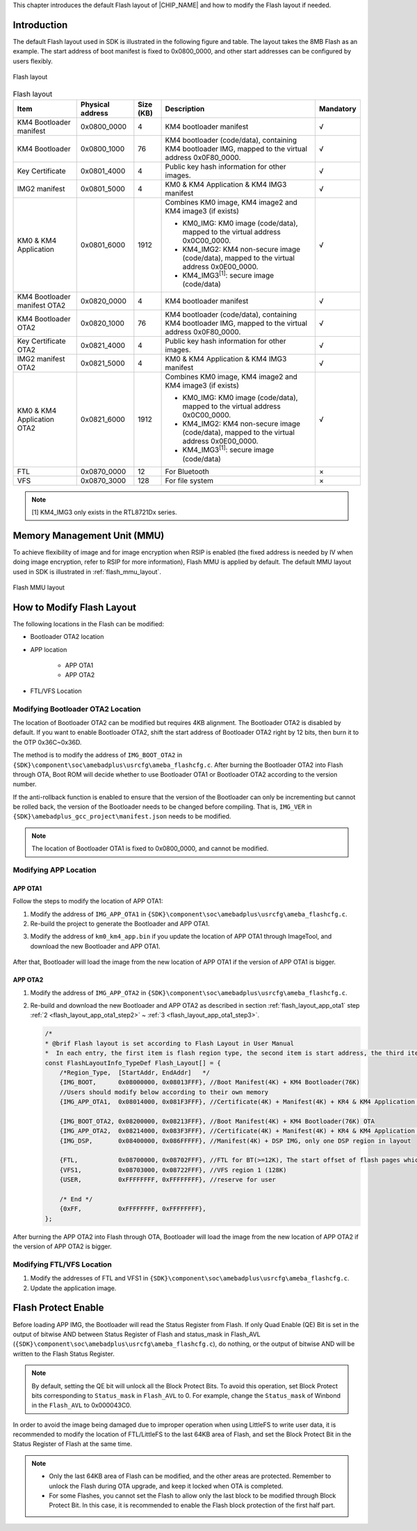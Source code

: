 .. _flash_layout:


This chapter introduces the default Flash layout of |CHIP_NAME| and how to modify the Flash layout if needed.

Introduction
------------------------
The default Flash layout used in SDK is illustrated in the following figure and table. The layout takes the 8MB Flash as an example. The start address of boot manifest is fixed to 0x0800_0000, and other start addresses can be configured by users flexibly.

.. figure:: ../figures/flash_layout.*
   :scale: 120%
   :align: center

   Flash layout


.. table:: Flash layout
   :width: 100%
   :widths: auto
   
   +------------------------------+------------------+-----------+-------------------------------------------------------------------------------------------------------+-----------+
   | Item                         | Physical address | Size (KB) | Description                                                                                           | Mandatory |
   +==============================+==================+===========+=======================================================================================================+===========+
   | KM4 Bootloader manifest      | 0x0800_0000      | 4         | KM4 bootloader manifest                                                                               | √         |
   +------------------------------+------------------+-----------+-------------------------------------------------------------------------------------------------------+-----------+
   | KM4 Bootloader               | 0x0800_1000      | 76        | KM4 bootloader (code/data), containing KM4 bootloader IMG, mapped to the virtual address 0x0F80_0000. | √         |
   +------------------------------+------------------+-----------+-------------------------------------------------------------------------------------------------------+-----------+
   | Key Certificate              | 0x0801_4000      | 4         | Public key hash information for other images.                                                         | √         |
   +------------------------------+------------------+-----------+-------------------------------------------------------------------------------------------------------+-----------+
   | IMG2 manifest                | 0x0801_5000      | 4         | KM0 & KM4 Application & KM4 IMG3 manifest                                                             | √         |
   +------------------------------+------------------+-----------+-------------------------------------------------------------------------------------------------------+-----------+
   | KM0 & KM4 Application        | 0x0801_6000      | 1912      | Combines KM0 image, KM4 image2 and KM4 image3 (if exists)                                             | √         |
   |                              |                  |           |                                                                                                       |           |
   |                              |                  |           | - KM0_IMG: KM0 image (code/data), mapped to the virtual address 0x0C00_0000.                          |           |
   |                              |                  |           |                                                                                                       |           |
   |                              |                  |           | - KM4_IMG2: KM4 non-secure image (code/data), mapped to the virtual address 0x0E00_0000.              |           |
   |                              |                  |           |                                                                                                       |           |
   |                              |                  |           | - KM4_IMG3\ :sup:`[1]`: secure image (code/data)                                                      |           |
   +------------------------------+------------------+-----------+-------------------------------------------------------------------------------------------------------+-----------+
   | KM4 Bootloader manifest OTA2 | 0x0820_0000      | 4         | KM4 bootloader manifest                                                                               | √         |
   +------------------------------+------------------+-----------+-------------------------------------------------------------------------------------------------------+-----------+
   | KM4 Bootloader OTA2          | 0x0820_1000      | 76        | KM4 bootloader (code/data), containing KM4 bootloader IMG, mapped to the virtual address 0x0F80_0000. | √         |
   +------------------------------+------------------+-----------+-------------------------------------------------------------------------------------------------------+-----------+
   | Key Certificate OTA2         | 0x0821_4000      | 4         | Public key hash information for other images.                                                         | √         |
   +------------------------------+------------------+-----------+-------------------------------------------------------------------------------------------------------+-----------+
   | IMG2 manifest OTA2           | 0x0821_5000      | 4         | KM0 & KM4 Application & KM4 IMG3 manifest                                                             | √         |
   +------------------------------+------------------+-----------+-------------------------------------------------------------------------------------------------------+-----------+
   | KM0 & KM4 Application OTA2   | 0x0821_6000      | 1912      | Combines KM0 image, KM4 image2 and KM4 image3 (if exists)                                             | √         |
   |                              |                  |           |                                                                                                       |           |
   |                              |                  |           | - KM0_IMG: KM0 image (code/data), mapped to the virtual address 0x0C00_0000.                          |           |
   |                              |                  |           |                                                                                                       |           |
   |                              |                  |           | - KM4_IMG2: KM4 non-secure image (code/data), mapped to the virtual address 0x0E00_0000.              |           |
   |                              |                  |           |                                                                                                       |           |
   |                              |                  |           | - KM4_IMG3\ :sup:`[1]`: secure image (code/data)                                                      |           |
   +------------------------------+------------------+-----------+-------------------------------------------------------------------------------------------------------+-----------+
   | FTL                          | 0x0870_0000      | 12        | For Bluetooth                                                                                         | ×         |
   +------------------------------+------------------+-----------+-------------------------------------------------------------------------------------------------------+-----------+
   | VFS                          | 0x0870_3000      | 128       | For file system                                                                                       | ×         |
   +------------------------------+------------------+-----------+-------------------------------------------------------------------------------------------------------+-----------+

.. note:: 
   [1] KM4_IMG3 only exists in the RTL8721Dx series.



Memory Management Unit (MMU)
--------------------------------------------------------
To achieve flexibility of image and for image encryption when RSIP is enabled (the fixed address is needed by IV when doing image encryption, refer to RSIP for more information), Flash MMU is applied by default. The default MMU layout used in SDK is illustrated in :ref:`flash_mmu_layout`.

.. figure:: ../figures/flash_mmu_layout.*
   :scale: 120%
   :align: center
   :name: flash_mmu_layout

   Flash MMU layout

How to Modify Flash Layout
----------------------------------------------------
The following locations in the Flash can be modified:

- Bootloader OTA2 location

- APP location

   - APP OTA1

   - APP OTA2

- FTL/VFS Location

Modifying Bootloader OTA2 Location
~~~~~~~~~~~~~~~~~~~~~~~~~~~~~~~~~~~~~~~~~~~~~~~~~~~~~~~~~~~~~~~~~~~~
The location of Bootloader OTA2 can be modified but requires 4KB alignment. The Bootloader OTA2 is disabled by default. If you want to enable Bootloader OTA2, shift the start address of Bootloader OTA2 right by 12 bits, then burn it to the OTP 0x36C~0x36D.


The method is to modify the address of ``IMG_BOOT_OTA2`` in ``{SDK}\component\soc\amebadplus\usrcfg\ameba_flashcfg.c``. After burning the Bootloader OTA2 into Flash through OTA, Boot ROM will decide whether to use Bootloader OTA1 or Bootloader OTA2 according to the version number.

.. code-block:: c
   :emphasize-lines: 10

   /*
   * @brif Flash layout is set according to Flash Layout in User Manual
   *  In each entry, the first item is flash region type, the second item is start address, the third item is end address */
   const FlashLayoutInfo_TypeDef Flash_Layout[] = {
       /*Region_Type,  [StartAddr, EndAddr]   */
       {IMG_BOOT,      0x08000000, 0x08013FFF}, //Boot Manifest(4K) + KM4 Bootloader(76K)
       //Users should modify below according to their own memory
       {IMG_APP_OTA1,  0x08014000, 0x081F3FFF}, //Certificate(4K) + Manifest(4K) + KR4 & KM4 Application OTA1 + Manifest(4K) + RDP IMG OTA1

       {IMG_BOOT_OTA2, 0x08200000, 0x08213FFF}, //Boot Manifest(4K) + KM4 Bootloader(76K) OTA
       {IMG_APP_OTA2,  0x08214000, 0x083F3FFF}, //Certificate(4K) + Manifest(4K) + KR4 & KM4 Application OTA2 + Manifest(4K) + RDP IMG OTA2
       {IMG_DSP,       0x08400000, 0x086FFFFF}, //Manifest(4K) + DSP IMG, only one DSP region in layout

       {FTL,           0x08700000, 0x08702FFF}, //FTL for BT(>=12K), The start offset of flash pages which is allocated to FTL physical map
       {VFS1,          0x08703000, 0x08722FFF}, //VFS region 1 (128K)
       {USER,          0xFFFFFFFF, 0xFFFFFFFF}, //reserve for user

       /* End */
       {0xFF,          0xFFFFFFFF, 0xFFFFFFFF},
   };


If the anti-rollback function is enabled to ensure that the version of the Bootloader can only be incrementing but cannot be rolled back, the version of the Bootloader needs to be changed before compiling. That is, ``IMG_VER`` in ``{SDK}\amebadplus_gcc_project\manifest.json`` needs to be modified.

.. code-block:: c
   :emphasize-lines: 6,7

	"MANIFEST_VER": 1,
	
	"boot":
	{
		"IMG_ID": "0",
		"IMG_VER_MAJOR": 1,
		"IMG_VER_MINOR": 1,

		"SEC_EPOCH": 1,
		
		"HASH_ALG": "sha256",
		
		"RSIP_IV": "01020304050607080000000000000000",
	},


.. note::
   The location of Bootloader OTA1 is fixed to 0x0800_0000, and cannot be modified.


Modifying APP Location
~~~~~~~~~~~~~~~~~~~~~~~~~~~~~~~~~~~~~~~~~~~~

.. _flash_layout_app_ota1:
APP OTA1
^^^^^^^^^^^^^^^^
Follow the steps to modify the location of APP OTA1:

1. Modify the address of ``IMG_APP_OTA1`` in ``{SDK}\component\soc\amebadplus\usrcfg\ameba_flashcfg.c``.
   
   .. code-block:: c
      :emphasize-lines: 5

      const FlashLayoutInfo_TypeDef Flash_Layout[] = {
          /*Region_Type,  [StartAddr, EndAddr]   */
          {IMG_BOOT,      0x08000000, 0x08013FFF}, //Boot Manifest(4K) + KM4 Bootloader(76K)
          //Users should modify below according to their own memory
          {IMG_APP_OTA1,  0x08014000, 0x081F3FFF}, //Certificate(4K) + Manifest(4K) + KM4 Application OTA1 + Manifest(4K) + RDP IMG OTA1

          {IMG_BOOT_OTA2, 0x08200000, 0x08213FFF}, //Boot Manifest(4K) + KM4 Bootloader(76K) OTA
          {IMG_APP_OTA2,  0x08214000, 0x083F3FFF}, //Certificate(4K) + Manifest(4K) + KM4 Application OTA2 + Manifest(4K) + RDP IMG OTA2

          {FTL,           0x08700000, 0x08702FFF}, //FTL for BT(>=12K), The start offset of flash pages which is allocated to FTL physical map
          {VFS1,          0x08703000, 0x08722FFF}, //VFS region 1 (128K)
          {USER,          0xFFFFFFFF, 0xFFFFFFFF}, //reserve for user

          /* End */
          {0xFF,          0xFFFFFFFF, 0xFFFFFFFF},
      };


   .. _flash_layout_app_ota1_step2:
2. Re-build the project to generate the Bootloader and APP OTA1.

.. _flash_layout_app_ota1_step3:
3. Modify the address of ``km0_km4_app.bin`` if you update the location of APP OTA1 through ImageTool, and download the new Bootloader and APP OTA1.

   .. figure:: ../figures/app_ota1_step3.png
      :scale: 50%
      :align: center


After that, Bootloader will load the image from the new location of APP OTA1 if the version of APP OTA1 is bigger.

APP OTA2
^^^^^^^^^^^^^^^^
1. Modify the address of ``IMG_APP_OTA2`` in ``{SDK}\component\soc\amebadplus\usrcfg\ameba_flashcfg.c``.

2. Re-build and download the new Bootloader and APP OTA2 as described in section :ref:`flash_layout_app_ota1` step :ref:`2 <flash_layout_app_ota1_step2>` ~ :ref:`3 <flash_layout_app_ota1_step3>`.

   .. code-block:: c

      /*
      * @brif Flash layout is set according to Flash Layout in User Manual
      *  In each entry, the first item is flash region type, the second item is start address, the third item is end address */
      const FlashLayoutInfo_TypeDef Flash_Layout[] = {
          /*Region_Type,  [StartAddr, EndAddr]   */
          {IMG_BOOT,      0x08000000, 0x08013FFF}, //Boot Manifest(4K) + KM4 Bootloader(76K)
          //Users should modify below according to their own memory
          {IMG_APP_OTA1,  0x08014000, 0x081F3FFF}, //Certificate(4K) + Manifest(4K) + KR4 & KM4 Application OTA1 + Manifest(4K) + RDP IMG OTA1

          {IMG_BOOT_OTA2, 0x08200000, 0x08213FFF}, //Boot Manifest(4K) + KM4 Bootloader(76K) OTA
          {IMG_APP_OTA2,  0x08214000, 0x083F3FFF}, //Certificate(4K) + Manifest(4K) + KR4 & KM4 Application OTA2 + Manifest(4K) + RDP IMG OTA2
          {IMG_DSP,       0x08400000, 0x086FFFFF}, //Manifest(4K) + DSP IMG, only one DSP region in layout

          {FTL,           0x08700000, 0x08702FFF}, //FTL for BT(>=12K), The start offset of flash pages which is allocated to FTL physical map
          {VFS1,          0x08703000, 0x08722FFF}, //VFS region 1 (128K)
          {USER,          0xFFFFFFFF, 0xFFFFFFFF}, //reserve for user

          /* End */
          {0xFF,          0xFFFFFFFF, 0xFFFFFFFF},
      };

After burning the APP OTA2 into Flash through OTA, Bootloader will load the image from the new location of APP OTA2 if the version of APP OTA2 is bigger.

Modifying FTL/VFS Location
~~~~~~~~~~~~~~~~~~~~~~~~~~~~~~~~~~~~~~~~~~~~~~~~~~~~
1. Modify the addresses of FTL and VFS1 in ``{SDK}\component\soc\amebadplus\usrcfg\ameba_flashcfg.c``.

2. Update the application image.

   .. code-block:: c
      :emphasize-lines: 14,15

      /*
      * @brif Flash layout is set according to Flash Layout in User Manual
      *  In each entry, the first item is flash region type, the second item is start address, the third item is end address */
      const FlashLayoutInfo_TypeDef Flash_Layout[] = {
          /*Region_Type,  [StartAddr, EndAddr]   */
          {IMG_BOOT,      0x08000000, 0x08013FFF}, //Boot Manifest(4K) + KM4 Bootloader(76K)
          //Users should modify below according to their own memory
          {IMG_APP_OTA1,  0x08014000, 0x081F3FFF}, //Certificate(4K) + Manifest(4K) + KR4 & KM4 Application OTA1 + Manifest(4K) + RDP IMG OTA1

          {IMG_BOOT_OTA2, 0x08200000, 0x08213FFF}, //Boot Manifest(4K) + KM4 Bootloader(76K) OTA
          {IMG_APP_OTA2,  0x08214000, 0x083F3FFF}, //Certificate(4K) + Manifest(4K) + KR4 & KM4 Application OTA2 + Manifest(4K) + RDP IMG OTA2
          {IMG_DSP,       0x08400000, 0x086FFFFF}, //Manifest(4K) + DSP IMG, only one DSP region in layout

          {FTL,           0x08700000, 0x08702FFF}, //FTL for BT(>=12K), The start offset of flash pages which is allocated to FTL physical map
          {VFS1,          0x08703000, 0x08722FFF}, //VFS region 1 (128K)
          {USER,          0xFFFFFFFF, 0xFFFFFFFF}, //reserve for user

          /* End */
          {0xFF,          0xFFFFFFFF, 0xFFFFFFFF},
      };

Flash Protect Enable
----------------------------------------
Before loading APP IMG, the Bootloader will read the Status Register from Flash. If only Quad Enable (QE) Bit is set in the output of bitwise AND between Status Register of Flash and status_mask in Flash_AVL (``{SDK}\component\soc\amebadplus\usrcfg\ameba_flashcfg.c``), do nothing, or the output of bitwise AND will be written to the Flash Status Register.



.. note::
   By default, setting the QE bit will unlock all the Block Protect Bits. To avoid this operation, set Block Protect bits corresponding to ``Status_mask`` in ``Flash_AVL`` to 0. For example, change the ``Status_mask`` of Winbond in the ``Flash_AVL`` to 0x000043C0.

.. figure:: ../figures/flash_protect_enable.*
   :scale: 60%
   :align: center


In order to avoid the image being damaged due to improper operation when using LittleFS to write user data, it is recommended to modify the location of FTL/LittleFS to the last 64KB area of Flash, and set the Block Protect Bit in the Status Register of Flash at the same time.



.. note::
      - Only the last 64KB area of Flash can be modified, and the other areas are protected. Remember to unlock the Flash during OTA upgrade, and keep it locked when OTA is completed.

      - For some Flashes, you cannot set the Flash to allow only the last block to be modified through Block Protect Bit. In this case, it is recommended to enable the Flash block protection of the first half part.


